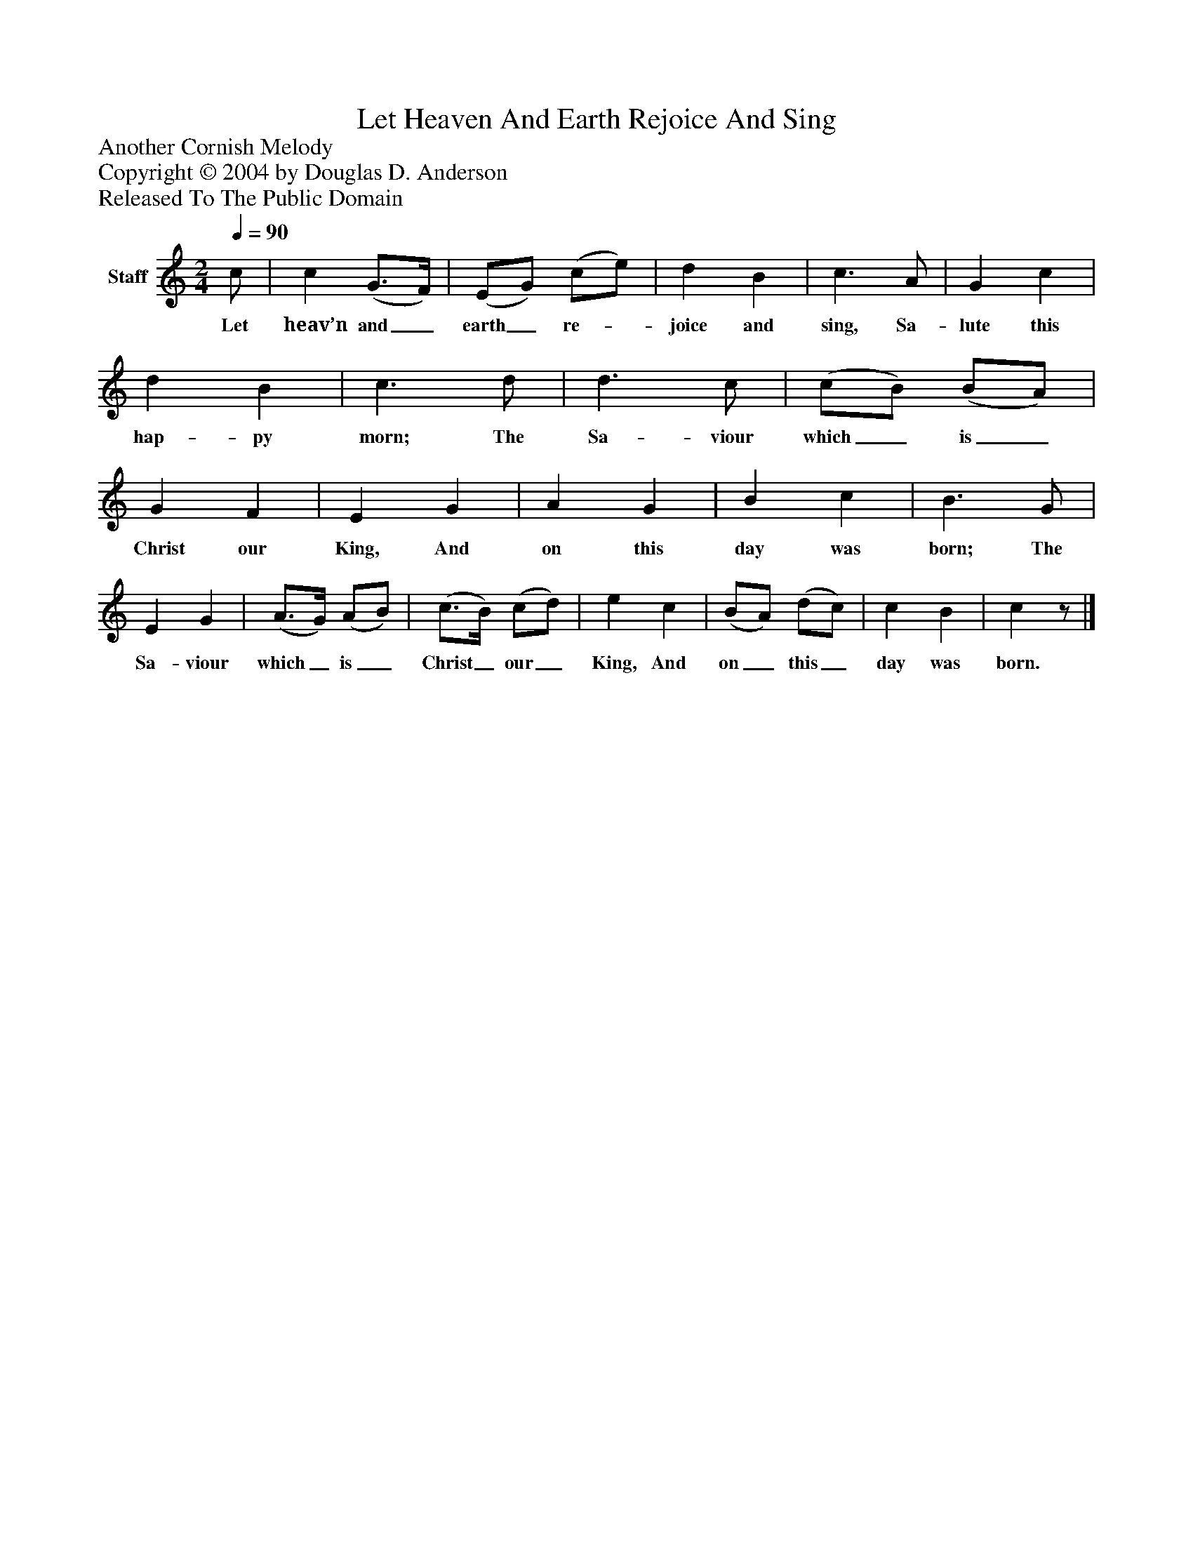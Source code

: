 %%abc-creator mxml2abc 1.4
%%abc-version 2.0
%%continueall true
%%titletrim true
%%titleformat A-1 T C1, Z-1, S-1
X: 0
T: Let Heaven And Earth Rejoice And Sing
Z: Another Cornish Melody
Z: Copyright © 2004 by Douglas D. Anderson
Z: Released To The Public Domain
L: 1/4
M: 2/4
Q: 1/4=90
V: P1 name="Staff"
%%MIDI program 1 19
K: C
[V: P1]  c/ | c (G3/4F/4) | (E/G/) (c/e/) | d B | c3/ A/ | G c | d B | c3/ d/ | d3/ c/ | (c/B/) (B/A/) | G F | E G | A G | B c | B3/ G/ | E G | (A3/4G/4) (A/B/) | (c3/4B/4) (c/d/) | e c | (B/A/) (d/c/) | c B | cz/|]
w: Let heav’n and_ earth_ re-_ joice and sing, Sa- lute this hap- py morn; The Sa- viour which_ is_ Christ our King, And on this day was born; The Sa- viour which_ is_ Christ_ our_ King, And on_ this_ day was born.

